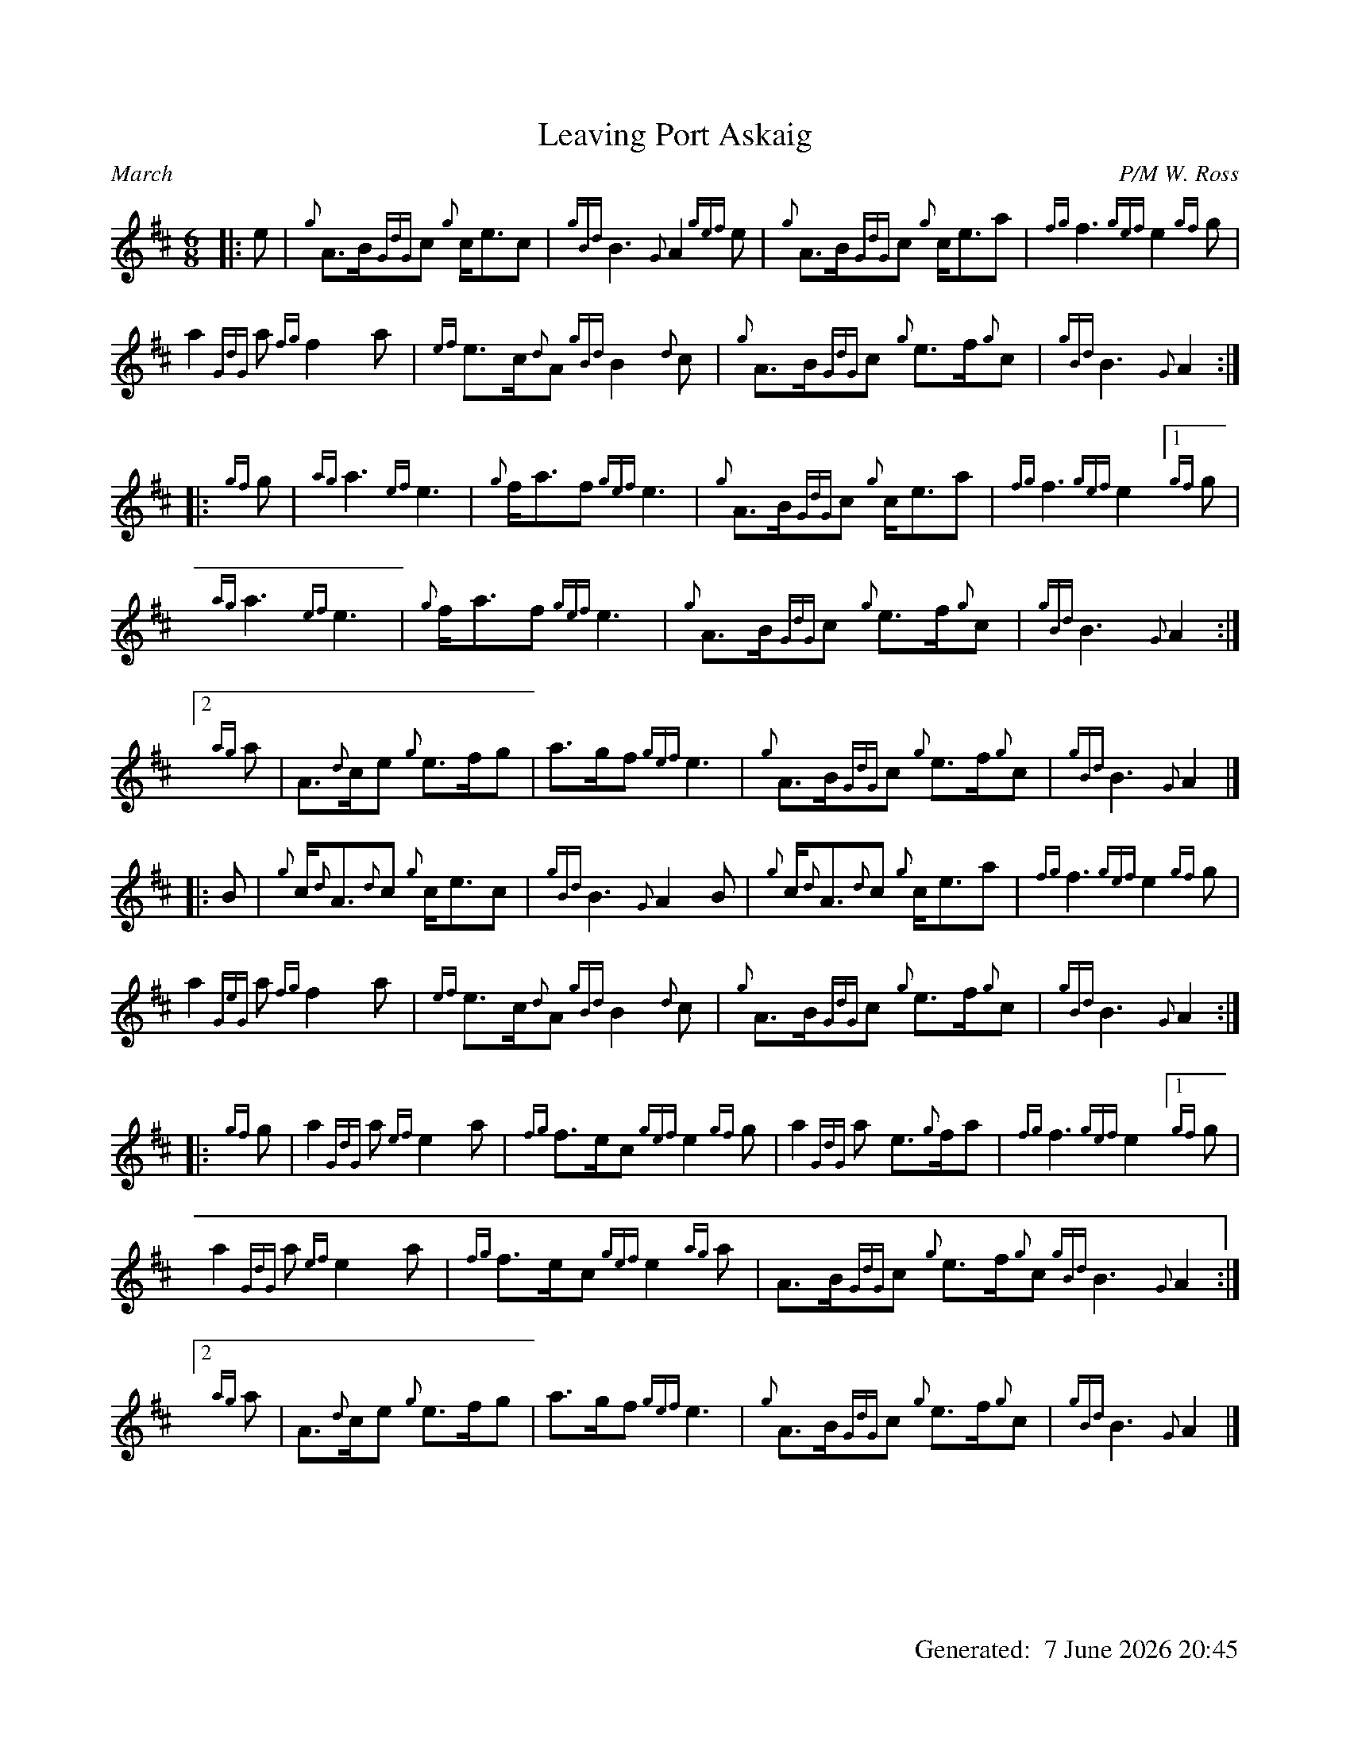 %abc-2.2
%%landscape 0
%%titleformat T0, R-1 C1
%%footer "		Generated: $D"
%%straightflags false
%%flatbeams true
%%graceslurs false
%%dateformat "%e %B %Y %H:%M"
X:1
T:Leaving Port Askaig
R:March
C:P/M W. Ross
L:1/8
M:6/8
K:D
[|: e | {g}A>B{GdG}c {g}c<ec | {gBd}B3 {G}A2 {gef}e | {g}A>B{GdG}c {g}c<ea | {fg}f3 {gef}e2 {gf}g |
a2 {GdG}a {fg}f2 a | {ef}e>c{d}A {gBd}B2 {d}c | {g}A>B{GdG}c {g}e>f{g}c | {gBd}B3 {G}A2 :|
[|: {gf}g | {ag}a3 {ef}e3 | {g}f<af {gef}e3 | {g}A>B{GdG}c {g}c<ea | {fg}f3 {gef}e2 [1 {gf}g |
{ag}a3 {ef}e3 | {g}f<af {gef}e3 | {g}A>B{GdG}c {g}e>f{g}c | {gBd}B3 {G}A2 :|
[2 {ag}a | A>{d}ce {g}e>fg | a>gf {gef}e3 | {g}A>B{GdG}c {g}e>f{g}c | {gBd}B3 {G}A2 |]
[|: B | {g}c<{d}A{d}c {g}c<ec | {gBd}B3 {G}A2 B | {g}c<{d}A{d}c {g}c<ea | {fg}f3 {gef}e2 {gf}g |
a2 {GeG}a {fg}f2 a | {ef}e>c{d}A {gBd}B2 {d}c | {g}A>B{GdG}c {g}e>f{g}c | {gBd}B3 {G}A2 :|]
[|: {gf}g | a2 {GdG}a {ef}e2 a | {fg}f>ec {gef}e2 {gf}g | a2 {GdG}a e>{g}fa | {fg}f3 {gef}e2 [1 {gf}g |
a2 {GdG}a {ef}e2 a | {fg}f>ec {gef}e2 {ag}a | A>B{GdG}c {g}e>f{g}c {gBd}B3 {G}A2 :|
[2 {ag}a | A>{d}ce {g}e>fg | a>gf {gef}e3 | {g}A>B{GdG}c {g}e>f{g}c | {gBd}B3 {G}A2 |]
